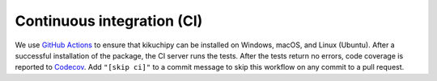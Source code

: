 Continuous integration (CI)
===========================

We use `GitHub Actions <https://github.com/pyxem/kikuchipy/actions>`__ to ensure that
kikuchipy can be installed on Windows, macOS, and Linux (Ubuntu).
After a successful installation of the package, the CI server runs the tests.
After the tests return no errors, code coverage is reported to `Codecov
<https://app.codecov.io/github/pyxem/kikuchipy>`__.
Add ``"[skip ci]"`` to a commit message to skip this workflow on any commit to a pull
request.